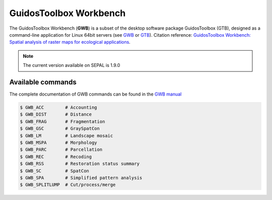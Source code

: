 GuidosToolbox Workbench
=======================

The GuidosToolbox Workbench (**GWB**) is a subset of the desktop software package GuidosToolbox (GTB), designed as a command-line application for Linux 64bit servers (see `GWB <https://forest.jrc.ec.europa.eu/en/activities/lpa/gwb/>`_ or `GTB <https://forest.jrc.ec.europa.eu/en/activities/lpa/gtb/>`_). Citation reference: `GuidosToolbox Workbench: Spatial analysis of raster maps for ecological applications <https://doi.org/10.1111/ecog.05864>`_.

.. note::

    The current version available on SEPAL is 1.9.0

Available commands
------------------

The complete documentation of GWB commands can be found in the `GWB manual <https://gwbdoc.readthedocs.io>`__

.. code-block:: console

    $ GWB_ACC        # Accounting
    $ GWB_DIST       # Distance
    $ GWB_FRAG       # Fragmentation
    $ GWB_GSC        # GraySpatCon
    $ GWB_LM         # Landscape mosaic
    $ GWB_MSPA       # Morphology
    $ GWB_PARC       # Parcellation
    $ GWB_REC        # Recoding
    $ GWB_RSS        # Restoration status summary
    $ GWB_SC         # SpatCon
    $ GWB_SPA        # Simplified pattern analysis
    $ GWB_SPLITLUMP  # Cut/process/merge
